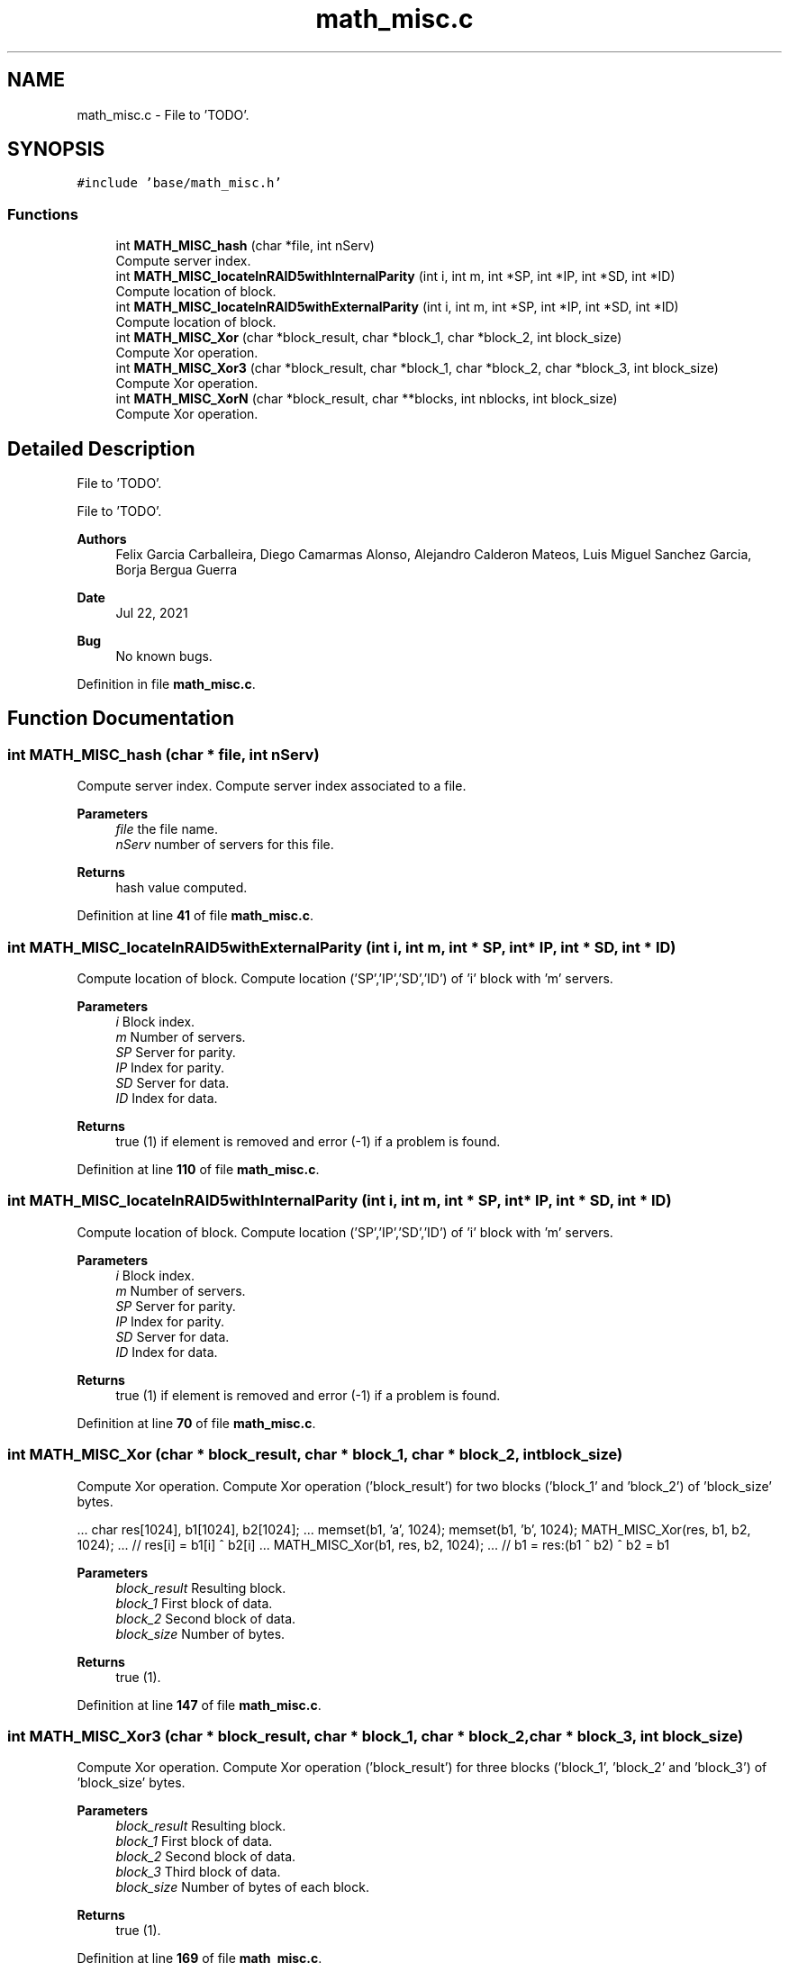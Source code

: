 .TH "math_misc.c" 3 "Wed May 24 2023" "Version Expand version 1.0r5" "Expand" \" -*- nroff -*-
.ad l
.nh
.SH NAME
math_misc.c \- File to 'TODO'\&.  

.SH SYNOPSIS
.br
.PP
\fC#include 'base/math_misc\&.h'\fP
.br

.SS "Functions"

.in +1c
.ti -1c
.RI "int \fBMATH_MISC_hash\fP (char *file, int nServ)"
.br
.RI "Compute server index\&. "
.ti -1c
.RI "int \fBMATH_MISC_locateInRAID5withInternalParity\fP (int i, int m, int *SP, int *IP, int *SD, int *ID)"
.br
.RI "Compute location of block\&. "
.ti -1c
.RI "int \fBMATH_MISC_locateInRAID5withExternalParity\fP (int i, int m, int *SP, int *IP, int *SD, int *ID)"
.br
.RI "Compute location of block\&. "
.ti -1c
.RI "int \fBMATH_MISC_Xor\fP (char *block_result, char *block_1, char *block_2, int block_size)"
.br
.RI "Compute Xor operation\&. "
.ti -1c
.RI "int \fBMATH_MISC_Xor3\fP (char *block_result, char *block_1, char *block_2, char *block_3, int block_size)"
.br
.RI "Compute Xor operation\&. "
.ti -1c
.RI "int \fBMATH_MISC_XorN\fP (char *block_result, char **blocks, int nblocks, int block_size)"
.br
.RI "Compute Xor operation\&. "
.in -1c
.SH "Detailed Description"
.PP 
File to 'TODO'\&. 

File to 'TODO'\&.
.PP
\fBAuthors\fP
.RS 4
Felix Garcia Carballeira, Diego Camarmas Alonso, Alejandro Calderon Mateos, Luis Miguel Sanchez Garcia, Borja Bergua Guerra 
.RE
.PP
\fBDate\fP
.RS 4
Jul 22, 2021 
.RE
.PP
\fBBug\fP
.RS 4
No known bugs\&. 
.RE
.PP

.PP
Definition in file \fBmath_misc\&.c\fP\&.
.SH "Function Documentation"
.PP 
.SS "int MATH_MISC_hash (char * file, int nServ)"

.PP
Compute server index\&. Compute server index associated to a file\&.
.PP
\fBParameters\fP
.RS 4
\fIfile\fP the file name\&. 
.br
\fInServ\fP number of servers for this file\&. 
.RE
.PP
\fBReturns\fP
.RS 4
hash value computed\&. 
.RE
.PP

.PP
Definition at line \fB41\fP of file \fBmath_misc\&.c\fP\&.
.SS "int MATH_MISC_locateInRAID5withExternalParity (int i, int m, int * SP, int * IP, int * SD, int * ID)"

.PP
Compute location of block\&. Compute location ('SP','IP','SD','ID') of 'i' block with 'm' servers\&.
.PP
\fBParameters\fP
.RS 4
\fIi\fP Block index\&. 
.br
\fIm\fP Number of servers\&. 
.br
\fISP\fP Server for parity\&. 
.br
\fIIP\fP Index for parity\&. 
.br
\fISD\fP Server for data\&. 
.br
\fIID\fP Index for data\&. 
.RE
.PP
\fBReturns\fP
.RS 4
true (1) if element is removed and error (-1) if a problem is found\&. 
.RE
.PP

.PP
Definition at line \fB110\fP of file \fBmath_misc\&.c\fP\&.
.SS "int MATH_MISC_locateInRAID5withInternalParity (int i, int m, int * SP, int * IP, int * SD, int * ID)"

.PP
Compute location of block\&. Compute location ('SP','IP','SD','ID') of 'i' block with 'm' servers\&.
.PP
\fBParameters\fP
.RS 4
\fIi\fP Block index\&. 
.br
\fIm\fP Number of servers\&. 
.br
\fISP\fP Server for parity\&. 
.br
\fIIP\fP Index for parity\&. 
.br
\fISD\fP Server for data\&. 
.br
\fIID\fP Index for data\&. 
.RE
.PP
\fBReturns\fP
.RS 4
true (1) if element is removed and error (-1) if a problem is found\&. 
.RE
.PP

.PP
Definition at line \fB70\fP of file \fBmath_misc\&.c\fP\&.
.SS "int MATH_MISC_Xor (char * block_result, char * block_1, char * block_2, int block_size)"

.PP
Compute Xor operation\&. Compute Xor operation ('block_result') for two blocks ('block_1' and 'block_2') of 'block_size' bytes\&.
.PP
\&.\&.\&. char res[1024], b1[1024], b2[1024]; \&.\&.\&. memset(b1, 'a', 1024); memset(b1, 'b', 1024); MATH_MISC_Xor(res, b1, b2, 1024); \&.\&.\&. // res[i] = b1[i] ^ b2[i] \&.\&.\&. MATH_MISC_Xor(b1, res, b2, 1024); \&.\&.\&. // b1 = res:(b1 ^ b2) ^ b2 = b1
.PP
\fBParameters\fP
.RS 4
\fIblock_result\fP Resulting block\&. 
.br
\fIblock_1\fP First block of data\&. 
.br
\fIblock_2\fP Second block of data\&. 
.br
\fIblock_size\fP Number of bytes\&. 
.RE
.PP
\fBReturns\fP
.RS 4
true (1)\&. 
.RE
.PP

.PP
Definition at line \fB147\fP of file \fBmath_misc\&.c\fP\&.
.SS "int MATH_MISC_Xor3 (char * block_result, char * block_1, char * block_2, char * block_3, int block_size)"

.PP
Compute Xor operation\&. Compute Xor operation ('block_result') for three blocks ('block_1', 'block_2' and 'block_3') of 'block_size' bytes\&.
.PP
\fBParameters\fP
.RS 4
\fIblock_result\fP Resulting block\&. 
.br
\fIblock_1\fP First block of data\&. 
.br
\fIblock_2\fP Second block of data\&. 
.br
\fIblock_3\fP Third block of data\&. 
.br
\fIblock_size\fP Number of bytes of each block\&. 
.RE
.PP
\fBReturns\fP
.RS 4
true (1)\&. 
.RE
.PP

.PP
Definition at line \fB169\fP of file \fBmath_misc\&.c\fP\&.
.SS "int MATH_MISC_XorN (char * block_result, char ** blocks, int nblocks, int block_size)"

.PP
Compute Xor operation\&. Compute Xor operation ('block_result') for 'nblocks' blocks at 'blocks' array of 'block_size' bytes each block\&.
.PP
\fBParameters\fP
.RS 4
\fIblock_result\fP Resulting block\&. 
.br
\fIblocks\fP Array with all blocks\&. 
.br
\fInblocks\fP Number of blocks\&. 
.br
\fIblock_size\fP Number of bytes of each block\&. 
.RE
.PP
\fBReturns\fP
.RS 4
true (1)\&. 
.RE
.PP

.PP
Definition at line \fB192\fP of file \fBmath_misc\&.c\fP\&.
.SH "Author"
.PP 
Generated automatically by Doxygen for Expand from the source code\&.
